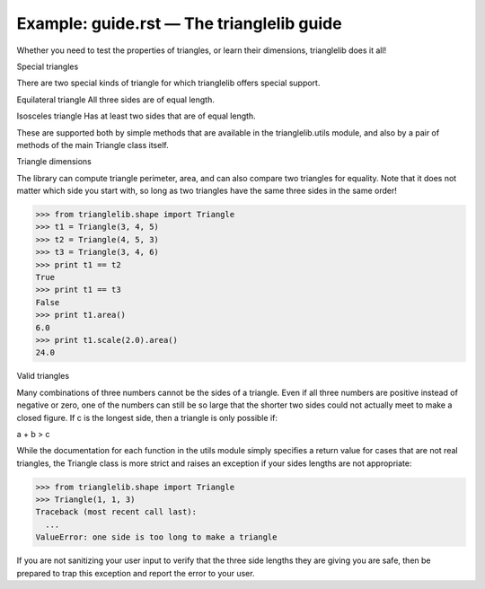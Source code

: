 Example: guide.rst — The trianglelib guide
==========================================


Whether you need to test the properties of triangles,
or learn their dimensions, trianglelib does it all!

Special triangles

There are two special kinds of triangle
for which trianglelib offers special support.

Equilateral triangle
All three sides are of equal length.

Isosceles triangle
Has at least two sides that are of equal length.

These are supported both by simple methods
that are available in the trianglelib.utils module,
and also by a pair of methods of the main
Triangle class itself.

Triangle dimensions

The library can compute triangle perimeter, area,
and can also compare two triangles for equality.
Note that it does not matter which side you start with,
so long as two triangles have the same three sides in the same order!

>>> from trianglelib.shape import Triangle
>>> t1 = Triangle(3, 4, 5)
>>> t2 = Triangle(4, 5, 3)
>>> t3 = Triangle(3, 4, 6)
>>> print t1 == t2
True
>>> print t1 == t3
False
>>> print t1.area()
6.0
>>> print t1.scale(2.0).area()
24.0

Valid triangles

Many combinations of three numbers cannot be the sides of a triangle.
Even if all three numbers are positive instead of negative or zero,
one of the numbers can still be so large
that the shorter two sides
could not actually meet to make a closed figure.
If c is the longest side, then a triangle is only possible if:

a + b > c

While the documentation
for each function in the utils module
simply specifies a return value for cases that are not real triangles,
the Triangle class is more strict
and raises an exception if your sides lengths are not appropriate:

>>> from trianglelib.shape import Triangle
>>> Triangle(1, 1, 3)
Traceback (most recent call last):
  ...
ValueError: one side is too long to make a triangle

If you are not sanitizing your user input
to verify that the three side lengths they are giving you are safe,
then be prepared to trap this exception
and report the error to your user.
